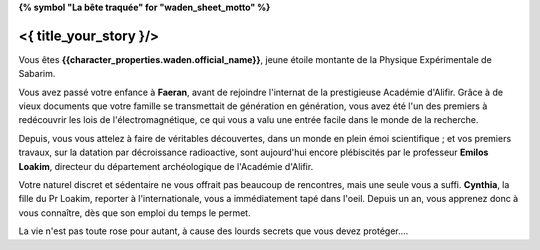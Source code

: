 **{% symbol "La bête traquée" for "waden_sheet_motto" %}**

<{ title_your_story }/>
===================================

Vous êtes **{{character_properties.waden.official_name}}**, jeune étoile montante de la Physique Expérimentale de Sabarim.

Vous avez passé votre enfance à **Faeran**, avant de rejoindre l'internat de la prestigieuse Académie d'Alifir. Grâce à de vieux documents que votre famille se transmettait de génération en génération, vous avez été l'un des premiers à redécouvrir les lois de l'électromagnétique, ce qui vous a valu une entrée facile dans le monde de la recherche.

Depuis, vous vous attelez à faire de véritables découvertes, dans un monde en plein émoi scientifique ; et vos premiers travaux, sur la datation par décroissance radioactive, sont aujourd'hui encore plébiscités par le professeur **Emilos Loakim**, directeur du département archéologique de l'Académie d'Alifir.

Votre naturel discret et sédentaire ne vous offrait pas beaucoup de rencontres, mais une seule vous a suffi. **Cynthia**, la fille du Pr Loakim, reporter à l'internationale, vous a immédiatement tapé dans l'oeil. Depuis un an, vous apprenez donc à vous connaître, dès que son emploi du temps le permet.

La vie n'est pas toute rose pour autant, à cause des lourds secrets que vous devez protéger....








